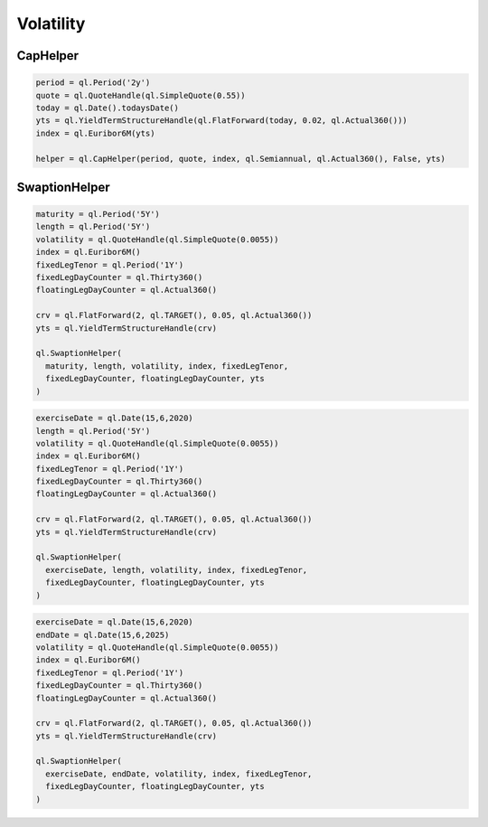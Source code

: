 Volatility
##########

CapHelper
*********

.. function:: ql.CapHelper(period, quote, index, frequency, dayCounter, includeFirstOptionlet (bool), YieldTermStructure, errorType=BlackCalibrationHelper.RelativePriceError)

.. code-block:: python

  period = ql.Period('2y')
  quote = ql.QuoteHandle(ql.SimpleQuote(0.55))
  today = ql.Date().todaysDate()
  yts = ql.YieldTermStructureHandle(ql.FlatForward(today, 0.02, ql.Actual360()))
  index = ql.Euribor6M(yts)

  helper = ql.CapHelper(period, quote, index, ql.Semiannual, ql.Actual360(), False, yts)


SwaptionHelper
**************

.. function:: ql.SwaptionHelper(maturity, length, volatility, index, fixedLegTenor, fixedLegDayCounter, floatingLegDayCounter, termStructure, errorType=ql.BlackCalibrationHelper.RelativePriceError, strike=Null< Real >(), nominal=1.0, type=ql.ShiftedLognormal, shift=0.0)

.. code-block:: python

  maturity = ql.Period('5Y')
  length = ql.Period('5Y')
  volatility = ql.QuoteHandle(ql.SimpleQuote(0.0055))
  index = ql.Euribor6M()
  fixedLegTenor = ql.Period('1Y')
  fixedLegDayCounter = ql.Thirty360()
  floatingLegDayCounter = ql.Actual360()

  crv = ql.FlatForward(2, ql.TARGET(), 0.05, ql.Actual360())
  yts = ql.YieldTermStructureHandle(crv)

  ql.SwaptionHelper(
    maturity, length, volatility, index, fixedLegTenor,
    fixedLegDayCounter, floatingLegDayCounter, yts
  )

.. function:: ql.SwaptionHelper (exerciseDate, length, volatility, index, fixedLegTenor, fixedLegDayCounter, floatingLegDayCounter, termStructure, errorType=ql.BlackCalibrationHelper.RelativePriceError, strike=Null< Real >(), nominal=1.0, type=ql.ShiftedLognormal, shift=0.0)

.. code-block:: python

  exerciseDate = ql.Date(15,6,2020)
  length = ql.Period('5Y')
  volatility = ql.QuoteHandle(ql.SimpleQuote(0.0055))
  index = ql.Euribor6M()
  fixedLegTenor = ql.Period('1Y')
  fixedLegDayCounter = ql.Thirty360()
  floatingLegDayCounter = ql.Actual360()

  crv = ql.FlatForward(2, ql.TARGET(), 0.05, ql.Actual360())
  yts = ql.YieldTermStructureHandle(crv)

  ql.SwaptionHelper(
    exerciseDate, length, volatility, index, fixedLegTenor,
    fixedLegDayCounter, floatingLegDayCounter, yts
  )


.. function:: ql.SwaptionHelper (exerciseDate, endDate, volatility, index, fixedLegTenor, fixedLegDayCounter, floatingLegDayCounter, termStructure, errorType=ql.BlackCalibrationHelper.RelativePriceError, strike=Null< Real >(), nominal=1.0, type=ql.ShiftedLognormal, shift=0.0)

.. code-block:: python

  exerciseDate = ql.Date(15,6,2020)
  endDate = ql.Date(15,6,2025)
  volatility = ql.QuoteHandle(ql.SimpleQuote(0.0055))
  index = ql.Euribor6M()
  fixedLegTenor = ql.Period('1Y')
  fixedLegDayCounter = ql.Thirty360()
  floatingLegDayCounter = ql.Actual360()

  crv = ql.FlatForward(2, ql.TARGET(), 0.05, ql.Actual360())
  yts = ql.YieldTermStructureHandle(crv)

  ql.SwaptionHelper(
    exerciseDate, endDate, volatility, index, fixedLegTenor,
    fixedLegDayCounter, floatingLegDayCounter, yts
  )